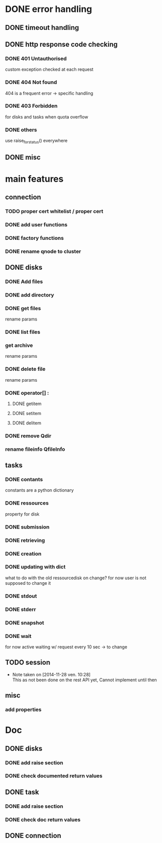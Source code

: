 # Api-python
* DONE error handling
** DONE timeout handling
** DONE http response code checking
*** DONE 401 Untauthorised
    custom exception checked at each request
*** DONE 404 Not found
    404 is a frequent error -> specific handling
*** DONE 403 Forbidden
    for disks and tasks when quota overflow
*** DONE others
    use raise_for_status() everywhere
** DONE misc
* main features
** connection
*** TODO proper cert whitelist / proper cert
*** DONE add user functions
*** DONE factory functions
*** DONE rename qnode to cluster
** DONE disks
*** DONE Add files
*** DONE add directory
*** DONE get files
    rename params
*** DONE list files
*** get archive
    rename params
*** DONE delete file
    rename params
*** DONE operator[] :
**** DONE getitem
**** DONE setitem
**** DONE delitem
*** DONE remove Qdir
*** rename fileinfo QfileInfo
** tasks
*** DONE contants
    constants are a python dictionary
*** DONE ressources
    property for disk
*** DONE submission
*** DONE retrieving
*** DONE creation
*** DONE updating with dict
    what to do with the old ressourcedisk on change?
    for now user is not supposed to change it
*** DONE stdout
*** DONE stderr
*** DONE snapshot
*** DONE wait
    for now active waiting w/ request every 10 sec -> to change
** TODO session
   - Note taken on [2014-11-28 ven. 10:28] \\
     This as not been done on the rest API yet,
     Cannot implement until then
** misc
*** add properties
* Doc
** DONE disks
*** DONE add raise section
*** DONE check documented return values
** DONE task
*** DONE add raise section
*** DONE check doc return values
** DONE connection

